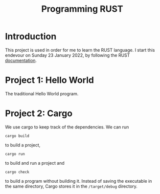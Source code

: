 #+TITLE:Programming RUST

* Introduction

This project is used in order for me to learn the RUST language. I start this endevour on Sunday 23 January 2022, by following the RUST [[https://doc.rust-lang.org/stable/book/ch01-03-hello-cargo.html][documentation]].

* Project 1: Hello World

The traditional Hello World program.

* Project 2: Cargo

We use cargo to keep track of the dependencies. We can run
#+begin_src shell
cargo build 
#+end_src
to build a project,
#+begin_src shell
cargo run
#+end_src
to build and run a project and
#+begin_src shell
cargo check 
#+end_src
to build a program without building it. Instead of saving the executable in the same directory, Cargo stores it in the =/target/debug= directory. 
